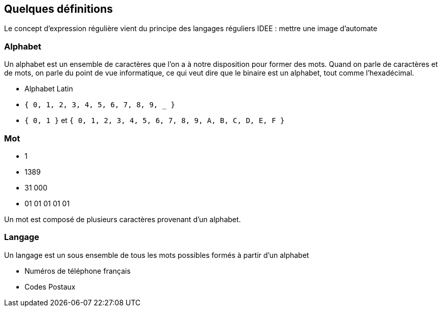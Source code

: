 
== Quelques définitions

[.notes]
--
Le concept d'expression régulière vient du principe des langages réguliers
IDEE : mettre une image d'automate
--


=== Alphabet

[.notes]
--
Un alphabet est un ensemble de caractères que l'on a à notre disposition pour former des mots.
Quand on parle de caractères et de mots, on parle du point de vue informatique, ce qui veut dire que le binaire est un alphabet, tout comme l'hexadécimal.
--

[.step]
* Alphabet Latin
* `+{ 0, 1, 2, 3, 4, 5, 6, 7, 8, 9, _ }+`
* `+{ 0, 1 }+` et `+{ 0, 1, 2, 3, 4, 5, 6, 7, 8, 9, A, B, C, D, E, F }+`

=== Mot

[.step]
* 1
* 1389
* 31 000
* 01 01 01 01 01

[.notes]
--
Un mot est composé de plusieurs caractères provenant d'un alphabet.
--

=== Langage

[.notes]
--
Un langage est un sous ensemble de tous les mots possibles formés à partir d'un alphabet
--

[.step]
* Numéros de téléphone français
* Codes Postaux


